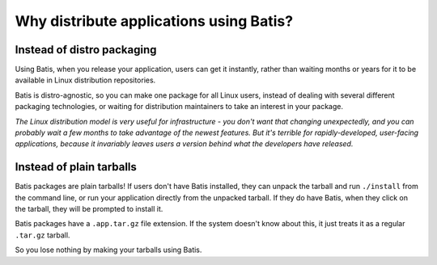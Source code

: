 Why distribute applications using Batis?
========================================

Instead of distro packaging
---------------------------

Using Batis, when you release your application, users can get it instantly,
rather than waiting months or years for it to be available in Linux distribution
repositories.

Batis is distro-agnostic, so you can make one package for all Linux users,
instead of dealing with several different packaging technologies, or waiting for
distribution maintainers to take an interest in your package.

*The Linux distribution model is very useful for infrastructure - you don't want
that changing unexpectedly, and you can probably wait a few months to take
advantage of the newest features. But it's terrible for rapidly-developed,
user-facing applications, because it invariably leaves users a version behind
what the developers have released.*

Instead of plain tarballs
-------------------------

Batis packages are plain tarballs! If users don't have Batis installed, they
can unpack the tarball and run ``./install`` from the command line, or run your
application directly from the unpacked tarball. If they do have Batis, when they
click on the tarball, they will be prompted to install it.

Batis packages have a ``.app.tar.gz`` file extension. If the system doesn't know
about this, it just treats it as a regular ``.tar.gz`` tarball.

So you lose nothing by making your tarballs using Batis.
